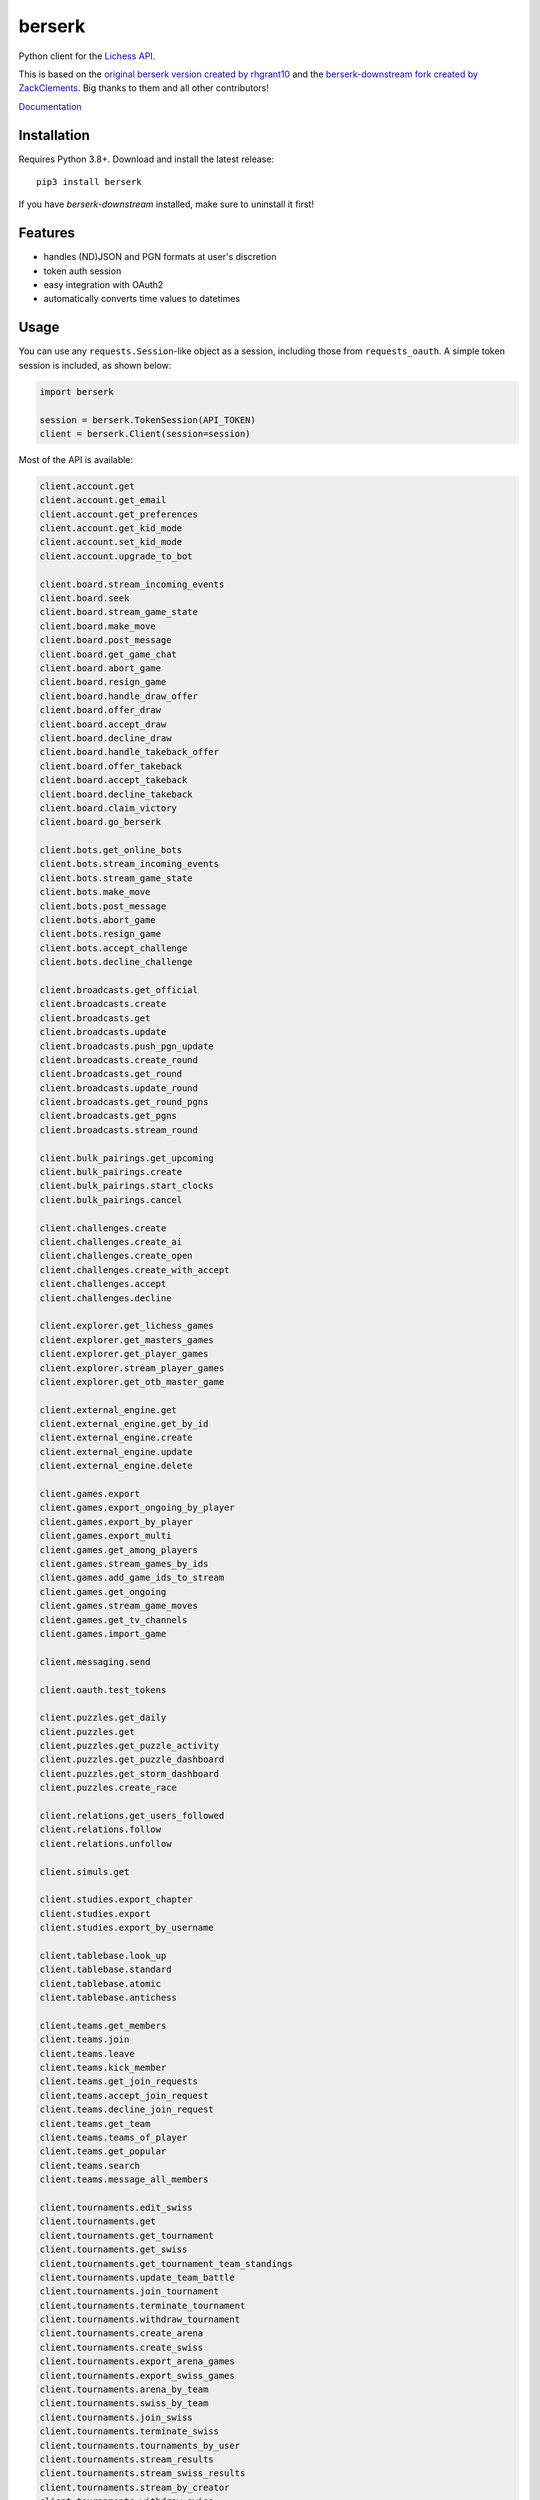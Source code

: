 berserk
=======

.. image:: https://github.com/lichess-org/berserk/actions/workflows/test.yml/badge.svg
    :target: https://github.com/lichess-org/berserk/actions
    :alt: Test status

.. image:: https://badge.fury.io/py/berserk.svg
    :target: https://pypi.org/project/berserk/
    :alt: PyPI package

.. image:: https://github.com/lichess-org/berserk/actions/workflows/docs.yml/badge.svg
    :target: https://lichess-org.github.io/berserk/
    :alt: Docs

.. image:: https://img.shields.io/discord/280713822073913354.svg?label=discord&color=green&logo=discord
    :target: https://discord.gg/lichess
    :alt: Discord

Python client for the `Lichess API <https://lichess.org/api>`_.

This is based on the `original berserk version created by rhgrant10 <https://github.com/rhgrant10/berserk>`_ and the `berserk-downstream fork created by ZackClements <https://github.com/ZackClements/berserk>`_. Big thanks to them and all other contributors!

`Documentation <https://lichess-org.github.io/berserk/>`_

Installation
------------

Requires Python 3.8+. Download and install the latest release:
::

    pip3 install berserk

If you have `berserk-downstream` installed, make sure to uninstall it first!

Features
--------

* handles (ND)JSON and PGN formats at user's discretion
* token auth session
* easy integration with OAuth2
* automatically converts time values to datetimes

Usage
-----

You can use any ``requests.Session``-like object as a session, including those
from ``requests_oauth``. A simple token session is included, as shown below:

.. code:: python

    import berserk

    session = berserk.TokenSession(API_TOKEN)
    client = berserk.Client(session=session)


Most of the API is available:

.. code:: python

    client.account.get
    client.account.get_email
    client.account.get_preferences
    client.account.get_kid_mode
    client.account.set_kid_mode
    client.account.upgrade_to_bot

    client.board.stream_incoming_events
    client.board.seek
    client.board.stream_game_state
    client.board.make_move
    client.board.post_message
    client.board.get_game_chat
    client.board.abort_game
    client.board.resign_game
    client.board.handle_draw_offer
    client.board.offer_draw
    client.board.accept_draw
    client.board.decline_draw
    client.board.handle_takeback_offer
    client.board.offer_takeback
    client.board.accept_takeback
    client.board.decline_takeback
    client.board.claim_victory
    client.board.go_berserk

    client.bots.get_online_bots
    client.bots.stream_incoming_events
    client.bots.stream_game_state
    client.bots.make_move
    client.bots.post_message
    client.bots.abort_game
    client.bots.resign_game
    client.bots.accept_challenge
    client.bots.decline_challenge

    client.broadcasts.get_official
    client.broadcasts.create
    client.broadcasts.get
    client.broadcasts.update
    client.broadcasts.push_pgn_update
    client.broadcasts.create_round
    client.broadcasts.get_round
    client.broadcasts.update_round
    client.broadcasts.get_round_pgns
    client.broadcasts.get_pgns
    client.broadcasts.stream_round

    client.bulk_pairings.get_upcoming
    client.bulk_pairings.create
    client.bulk_pairings.start_clocks
    client.bulk_pairings.cancel

    client.challenges.create
    client.challenges.create_ai
    client.challenges.create_open
    client.challenges.create_with_accept
    client.challenges.accept
    client.challenges.decline

    client.explorer.get_lichess_games
    client.explorer.get_masters_games
    client.explorer.get_player_games
    client.explorer.stream_player_games
    client.explorer.get_otb_master_game

    client.external_engine.get
    client.external_engine.get_by_id
    client.external_engine.create
    client.external_engine.update
    client.external_engine.delete

    client.games.export
    client.games.export_ongoing_by_player
    client.games.export_by_player
    client.games.export_multi
    client.games.get_among_players
    client.games.stream_games_by_ids
    client.games.add_game_ids_to_stream
    client.games.get_ongoing
    client.games.stream_game_moves
    client.games.get_tv_channels
    client.games.import_game

    client.messaging.send

    client.oauth.test_tokens

    client.puzzles.get_daily
    client.puzzles.get
    client.puzzles.get_puzzle_activity
    client.puzzles.get_puzzle_dashboard
    client.puzzles.get_storm_dashboard
    client.puzzles.create_race

    client.relations.get_users_followed
    client.relations.follow
    client.relations.unfollow

    client.simuls.get

    client.studies.export_chapter
    client.studies.export
    client.studies.export_by_username

    client.tablebase.look_up
    client.tablebase.standard
    client.tablebase.atomic
    client.tablebase.antichess

    client.teams.get_members
    client.teams.join
    client.teams.leave
    client.teams.kick_member
    client.teams.get_join_requests
    client.teams.accept_join_request
    client.teams.decline_join_request
    client.teams.get_team
    client.teams.teams_of_player
    client.teams.get_popular
    client.teams.search
    client.teams.message_all_members

    client.tournaments.edit_swiss
    client.tournaments.get
    client.tournaments.get_tournament
    client.tournaments.get_swiss
    client.tournaments.get_tournament_team_standings
    client.tournaments.update_team_battle
    client.tournaments.join_tournament
    client.tournaments.terminate_tournament
    client.tournaments.withdraw_tournament
    client.tournaments.create_arena
    client.tournaments.create_swiss
    client.tournaments.export_arena_games
    client.tournaments.export_swiss_games
    client.tournaments.arena_by_team
    client.tournaments.swiss_by_team
    client.tournaments.join_swiss
    client.tournaments.terminate_swiss
    client.tournaments.tournaments_by_user
    client.tournaments.stream_results
    client.tournaments.stream_swiss_results
    client.tournaments.stream_by_creator
    client.tournaments.withdraw_swiss
    client.tournaments.schedule_swiss_next_round

    client.tv.get_current_games
    client.tv.stream_current_game
    client.tv.get_best_ongoing

    client.users.get_realtime_statuses
    client.users.get_all_top_10
    client.users.get_leaderboard
    client.users.get_public_data
    client.users.get_activity_feed
    client.users.get_by_id
    client.users.get_by_team
    client.users.get_live_streamers
    client.users.get_rating_history
    client.users.get_crosstable
    client.users.get_user_performance
    client.users.get_by_autocomplete

Details for each function can be found in the `documentation <https://lichess-org.github.io/berserk/>`_.
